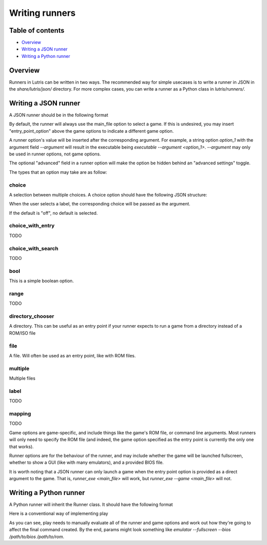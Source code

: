 ==================
Writing runners
==================

Table of contents
=================

* `Overview`_
* `Writing a JSON runner`_
* `Writing a Python runner`_

Overview
======

Runners in Lutris can be written in two ways. The recommended way for simple usecases is to write a runner in JSON in
the `share/lutris/json/` directory. For more complex cases, you can write a runner as a Python class in
`lutris/runners/`.

Writing a JSON runner
=====================

A JSON runner should be in the following format

.. code-block:: JSON
  {
      "human_name": "A human-readable name for your runner, such as PCSX2 or Citra",
      "description": "A description for what your runner does, such as 'A Nintendo 3DS emulator'",
      "platforms": ["A list", "of each of the platforms", "your runner supports, such as:", "Nintendo 3DS", "Sony
      Playstation Portable"],
      "runner_executable": "TODO",
      "runnable_alone": "TODO",
      "game_options": [
          {
              "option": "main_file",
              "type": "file",
              "label": "The file that will be passed to the runner - that is, the executable of the game",
              "default_path": "game_path",
          }
      ],
      "runner_options": [
          {
              "option": "runner_option",
              "type": "option_type",
              "label": "An option for your runner",
              "help": "A description of the option",
              "default": "A default value for the option",
              "argument": "--the_argument_to_pass"
          }
      ]
  }

By default, the runner will always use the main_file option to select a game. If this is undesired, you may insert
"entry_point_option" above the game options to indicate a different game option.

A runner option's value will be inserted after the corresponding argument. For example, a string option `option_1` with the
argument field `--argument` will result in the executable being `executable --argument <option_1>`. `--argument` may
only be used in runner options, not game options.

The optional "advanced" field in a runner option will make the option be hidden behind an "advanced settings" toggle.

The types that an option may take are as follow:

choice
------

A selection between multiple choices. A choice option should have the following JSON structure:

.. code-block:: JSON
  {
      "option": "option_name",
      "type": "choice",
      "label": "Label",
      "choices": [
          ["Label 1", "choice_1"],
          ["Label 2", "choice_2"],
      ],
      "default": "off",
      "argument": "--argument"
  }

When the user selects a label, the corresponding choice will be passed as the argument.

If the default is "off", no default is selected.

choice_with_entry
-----------------

TODO

choice_with_search
------------------

TODO

bool
----

This is a simple boolean option.

range
-----

TODO

directory_chooser
-----------------

A directory. This can be useful as an entry point if your runner expects to run a game from a directory instead of a ROM/ISO file

file
----

A file. Will often be used as an entry point, like with ROM files.

multiple
--------

Multiple files

label
-----

TODO

mapping
-------

TODO

Game options are game-specific, and include things like the game's ROM file, or command line arguments. Most runners
will only need to specify the ROM file (and indeed, the game option specified as the entry point is currently the only
one that works).

Runner options are for the behaviour of the runner, and may include whether the game will be launched fullscreen, whether to
show a GUI (like with many emulators), and a provided BIOS file.

It is worth noting that a JSON runner can only launch a game when the entry point option is provided as a direct
argument to the game. That is, `runner_exe <main_file>` will work, but `runner_exe --game <main_file>` will not.

Writing a Python runner
=======================

A Python runner will inherit the Runner class. It should have the following format


.. code-block:: python
   from gettext import gettext as _ # This allows internationalised strings with _("")
   from lutris.runners.runner import Runner
   from lutris.util import system

   class <your_runner>(Runner):
       human_name = _("A human-readable name")
       platforms = [_("A list of platforms"), _("Nintendo 3DS"), _("Sony Playstation Portable")]
       description = _("A description of your runner")
       runnable_alone: True # Or false, depending on your runner
       runner_executable: "TODO"
       game_options = [
           # These are the same as in a JSON runner. Labels and help should be internationalised with _("")
       ]
       runner_options = [
           # These are the same as in a JSON runner. Labels and help should be internationalised with _(""). Do not include the argument field. Boolean defaults should be Python booleans, not strings.
       ]

       def play(self):
           # Code to use the arguments to run the game through the runner

Here is a conventional way of implementing play

.. code-block:: python
   def play(self):
       params = [self.get_executable()]
       if self.runner_config.get("fullscreen"):
           params.append("--fullscreen") # This is useful for any boolean option which is false by default
       bios = self.runner_config.get("bios")
       if not system.path_exists(bios):
           return "{error": "FILE_NOT_FOUND", "file": bios}
       params += ["--bios", bios]

       rom = self.game_config.get("main_file")
       if not system.path_exists(rom):
           return {"error": "FILE_NOT_FOUND", "file": rom}
       params.append(rom)
       # If the runner expects an option like --rom, you might instead do
       # params += ["--rom", rom]
       return {"command", params}

As you can see, play needs to manually evaluate all of the runner and game options and work out how they're going to
affect the final command created.
By the end, params might look something like `emulator --fullscreen --bios /path/to/bios /path/to/rom`.
